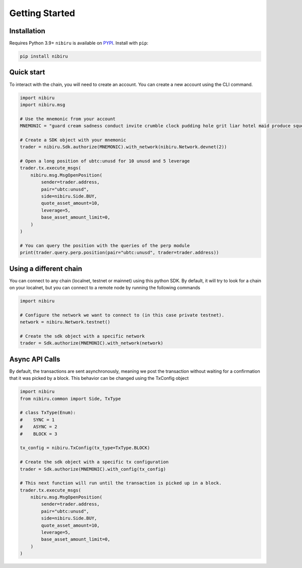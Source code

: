 Getting Started
===============

Installation
------------

Requires Python 3.9+
``nibiru`` is available on `PYPI <https://pypi.python.org/pypi/nibiru/>`_.
Install with ``pip``:

.. code:: bash

    pip install nibiru


Quick start
-----------

To interact with the chain, you will need to create an account.
You can create a new account using the CLI command.

.. code:: python

    import nibiru
    import nibiru.msg

    # Use the mnemonic from your account
    MNEMONIC = "guard cream sadness conduct invite crumble clock pudding hole grit liar hotel maid produce squeeze return argue turtle know drive eight casino maze host"

    # Create a SDK object with your mnemonic
    trader = nibiru.Sdk.authorize(MNEMONIC).with_network(nibiru.Network.devnet(2))

    # Open a long position of ubtc:unusd for 10 unusd and 5 leverage
    trader.tx.execute_msgs(
        nibiru.msg.MsgOpenPosition(
            sender=trader.address,
            pair="ubtc:unusd",
            side=nibiru.Side.BUY,
            quote_asset_amount=10,
            leverage=5,
            base_asset_amount_limit=0,
        )
    )

    # You can query the position with the queries of the perp module
    print(trader.query.perp.position(pair="ubtc:unusd", trader=trader.address))


Using a different chain
-----------------------

You can connect to any chain (localnet, testnet or mainnet) using this python SDK. By default, it will try to look for
a chain on your localnet, but you can connect to a remote node by running the following commands

.. code:: python

    import nibiru

    # Configure the network we want to connect to (in this case private testnet).
    network = nibiru.Network.testnet()

    # Create the sdk object with a specific network
    trader = Sdk.authorize(MNEMONIC).with_network(network)


Async API Calls
---------------

By default, the transactions are sent asynchronously, meaning we post the transaction without waiting for a confirmation
that it was picked by a block. This behavior can be changed using the TxConfig object

.. code:: python

    import nibiru
    from nibiru.common import Side, TxType

    # class TxType(Enum):
    #    SYNC = 1
    #    ASYNC = 2
    #    BLOCK = 3

    tx_config = nibiru.TxConfig(tx_type=TxType.BLOCK)

    # Create the sdk object with a specific tx configuration
    trader = Sdk.authorize(MNEMONIC).with_config(tx_config)

    # This next function will run until the transaction is picked up in a block.
    trader.tx.execute_msgs(
        nibiru.msg.MsgOpenPosition(
            sender=trader.address,
            pair="ubtc:unusd",
            side=nibiru.Side.BUY,
            quote_asset_amount=10,
            leverage=5,
            base_asset_amount_limit=0,
        )
    )
